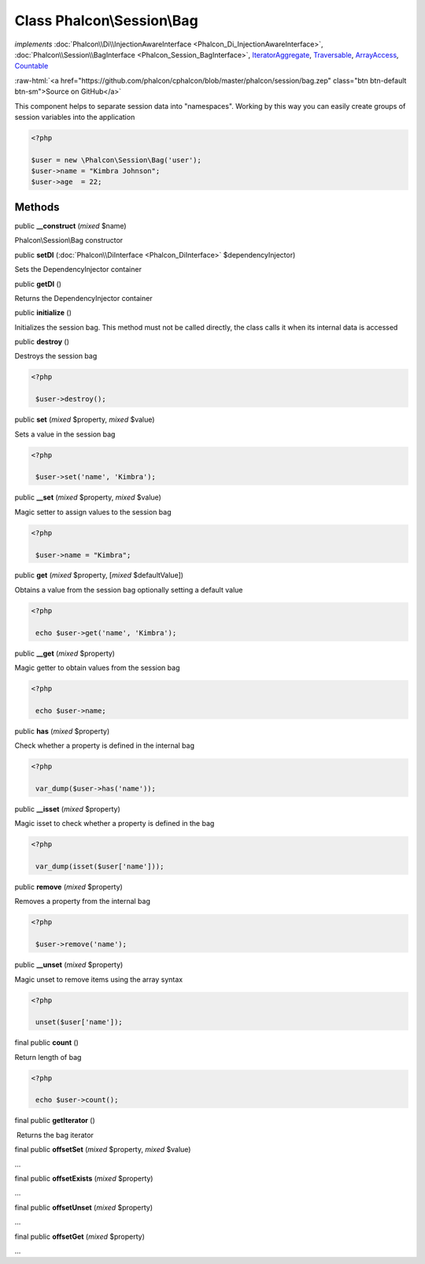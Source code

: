 Class **Phalcon\\Session\\Bag**
===============================

*implements* :doc:`Phalcon\\Di\\InjectionAwareInterface <Phalcon_Di_InjectionAwareInterface>`, :doc:`Phalcon\\Session\\BagInterface <Phalcon_Session_BagInterface>`, `IteratorAggregate <http://php.net/manual/en/class.iteratoraggregate.php>`_, `Traversable <http://php.net/manual/en/class.traversable.php>`_, `ArrayAccess <http://php.net/manual/en/class.arrayaccess.php>`_, `Countable <http://php.net/manual/en/class.countable.php>`_

.. role:: raw-html(raw)
   :format: html

:raw-html:`<a href="https://github.com/phalcon/cphalcon/blob/master/phalcon/session/bag.zep" class="btn btn-default btn-sm">Source on GitHub</a>`

This component helps to separate session data into "namespaces". Working by this way you can easily create groups of session variables into the application  

.. code-block:: php

    <?php

    $user = new \Phalcon\Session\Bag('user');
    $user->name = "Kimbra Johnson";
    $user->age  = 22;



Methods
-------

public  **__construct** (*mixed* $name)

Phalcon\\Session\\Bag constructor



public  **setDI** (:doc:`Phalcon\\DiInterface <Phalcon_DiInterface>` $dependencyInjector)

Sets the DependencyInjector container



public  **getDI** ()

Returns the DependencyInjector container



public  **initialize** ()

Initializes the session bag. This method must not be called directly, the class calls it when its internal data is accessed



public  **destroy** ()

Destroys the session bag 

.. code-block:: php

    <?php

     $user->destroy();




public  **set** (*mixed* $property, *mixed* $value)

Sets a value in the session bag 

.. code-block:: php

    <?php

     $user->set('name', 'Kimbra');




public  **__set** (*mixed* $property, *mixed* $value)

Magic setter to assign values to the session bag 

.. code-block:: php

    <?php

     $user->name = "Kimbra";




public  **get** (*mixed* $property, [*mixed* $defaultValue])

Obtains a value from the session bag optionally setting a default value 

.. code-block:: php

    <?php

     echo $user->get('name', 'Kimbra');




public  **__get** (*mixed* $property)

Magic getter to obtain values from the session bag 

.. code-block:: php

    <?php

     echo $user->name;




public  **has** (*mixed* $property)

Check whether a property is defined in the internal bag 

.. code-block:: php

    <?php

     var_dump($user->has('name'));




public  **__isset** (*mixed* $property)

Magic isset to check whether a property is defined in the bag 

.. code-block:: php

    <?php

     var_dump(isset($user['name']));




public  **remove** (*mixed* $property)

Removes a property from the internal bag 

.. code-block:: php

    <?php

     $user->remove('name');




public  **__unset** (*mixed* $property)

Magic unset to remove items using the array syntax 

.. code-block:: php

    <?php

     unset($user['name']);




final public  **count** ()

Return length of bag 

.. code-block:: php

    <?php

     echo $user->count();




final public  **getIterator** ()

 Returns the bag iterator



final public  **offsetSet** (*mixed* $property, *mixed* $value)

...


final public  **offsetExists** (*mixed* $property)

...


final public  **offsetUnset** (*mixed* $property)

...


final public  **offsetGet** (*mixed* $property)

...


